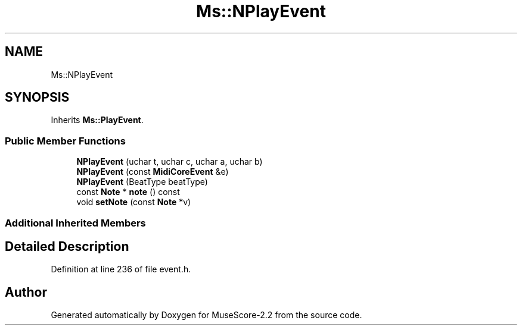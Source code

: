 .TH "Ms::NPlayEvent" 3 "Mon Jun 5 2017" "MuseScore-2.2" \" -*- nroff -*-
.ad l
.nh
.SH NAME
Ms::NPlayEvent
.SH SYNOPSIS
.br
.PP
.PP
Inherits \fBMs::PlayEvent\fP\&.
.SS "Public Member Functions"

.in +1c
.ti -1c
.RI "\fBNPlayEvent\fP (uchar t, uchar c, uchar a, uchar b)"
.br
.ti -1c
.RI "\fBNPlayEvent\fP (const \fBMidiCoreEvent\fP &e)"
.br
.ti -1c
.RI "\fBNPlayEvent\fP (BeatType beatType)"
.br
.ti -1c
.RI "const \fBNote\fP * \fBnote\fP () const"
.br
.ti -1c
.RI "void \fBsetNote\fP (const \fBNote\fP *v)"
.br
.in -1c
.SS "Additional Inherited Members"
.SH "Detailed Description"
.PP 
Definition at line 236 of file event\&.h\&.

.SH "Author"
.PP 
Generated automatically by Doxygen for MuseScore-2\&.2 from the source code\&.
